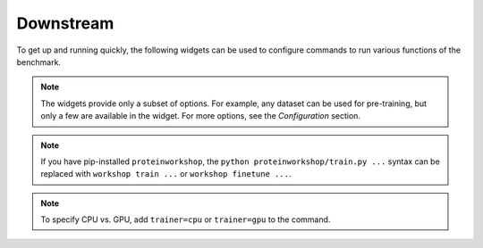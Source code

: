 Downstream
==========

To get up and running quickly, the following widgets can be used to configure commands to run various functions of the benchmark.

.. note::
   The widgets provide only a subset of options. For example, any dataset can be used for pre-training, but only a few are available in the widget. For more options, see the `Configuration` section.

.. note::
   If you have pip-installed ``proteinworkshop``, the ``python proteinworkshop/train.py ...`` syntax can be replaced with ``workshop train ...``
   or ``workshop finetune ...``.

.. note::
   To specify CPU vs. GPU, add ``trainer=cpu`` or ``trainer=gpu`` to the command.

.. raw:: html
   :file: downstream_component.html
